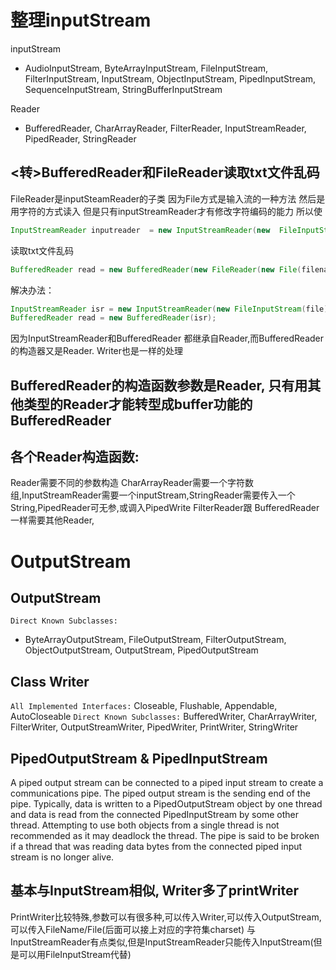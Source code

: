 * 整理inputStream
inputStream 
- AudioInputStream, ByteArrayInputStream, FileInputStream, FilterInputStream, InputStream, ObjectInputStream, PipedInputStream, SequenceInputStream, StringBufferInputStream
Reader
- BufferedReader, CharArrayReader, FilterReader, InputStreamReader, PipedReader, StringReader
** <转>BufferedReader和FileReader读取txt文件乱码
FileReader是inputSteamReader的子类
因为File方式是输入流的一种方法 
然后是用字符的方式读入
但是只有inputStreamReader才有修改字符编码的能力 所以使
#+BEGIN_SRC java
InputStreamReader inputreader  = new InputStreamReader(new  FileInputStream("..."), "UTF-8");
#+END_SRC
读取txt文件乱码   
#+BEGIN_SRC java
BufferedReader read = new BufferedReader(new FileReader(new File(filename)));   
#+END_SRC
  
解决办法：   
#+BEGIN_SRC java
InputStreamReader isr = new InputStreamReader(new FileInputStream(file), "UTF-8");   
BufferedReader read = new BufferedReader(isr);     
#+END_SRC
因为InputStreamReader和BufferedReader 都继承自Reader,而BufferedReader 的构造器又是Reader.   
Writer也是一样的处理  
** BufferedReader的构造函数参数是Reader, 只有用其他类型的Reader才能转型成buffer功能的BufferedReader
** 各个Reader构造函数:
Reader需要不同的参数构造 
CharArrayReader需要一个字符数组,InputStreamReader需要一个inputStream,StringReader需要传入一个String,PipedReader可无参,或调入PipedWrite
FilterReader跟 BufferedReader一样需要其他Reader,

* OutputStream
** OutputStream
   ~Direct Known Subclasses:~
   - ByteArrayOutputStream, FileOutputStream, FilterOutputStream, ObjectOutputStream, OutputStream, PipedOutputStream
** Class Writer
   ~All Implemented Interfaces:~
   Closeable, Flushable, Appendable, AutoCloseable
   ~Direct Known Subclasses:~
   BufferedWriter, CharArrayWriter, FilterWriter, OutputStreamWriter, PipedWriter, PrintWriter, StringWriter
** PipedOutputStream & PipedInputStream
   A piped output stream can be connected to a piped input stream to create a communications pipe. 
   The piped output stream is the sending end of the pipe. Typically, data is written to a PipedOutputStream object by one thread and data is read from the connected PipedInputStream by some other thread.
   Attempting to use both objects from a single thread is not recommended as it may deadlock the thread. The pipe is said to be broken if a thread that was reading data bytes from the connected piped input stream is no longer alive.

** 基本与InputStream相似, Writer多了printWriter
   PrintWriter比较特殊,参数可以有很多种,可以传入Writer,可以传入OutputStream,可以传入FileName/File(后面可以接上对应的字符集charset)
与InputStreamReader有点类似,但是InputStreamReader只能传入InputStream(但是可以用FileInputStream代替)

